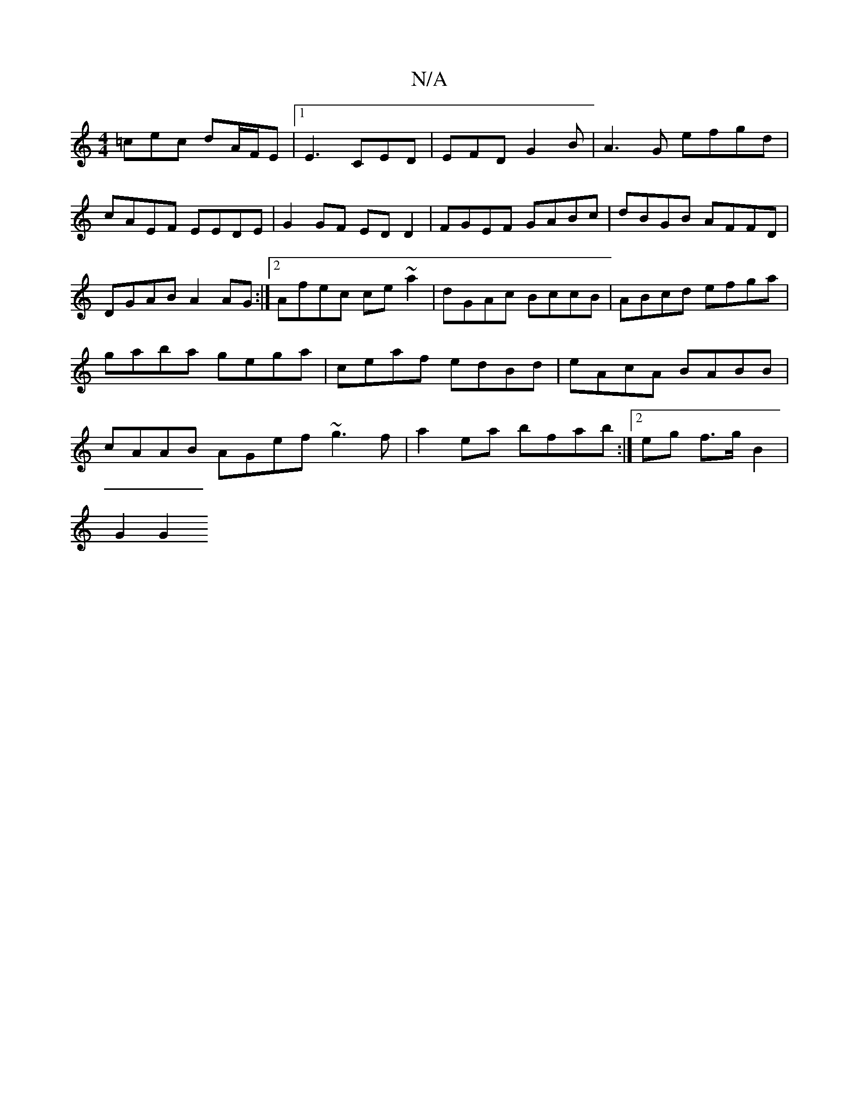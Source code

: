 X:1
T:N/A
M:4/4
R:N/A
K:Cmajor
=cec dA/F/E |[1 E3 CED|EFD G2B|A3G efgd|cAEF EEDE|G2GF EDD2 |FGEF GABc|dBGB AFFD| DGAB A2AG:|2 Afec ce~a2|dGAc BccB|ABcd efga|gaba gega|ceaf edBd|eAcA BABB|cAAB AGef ~g3f|a2ea bfab:|2eg f>g B2 |
G2 G2